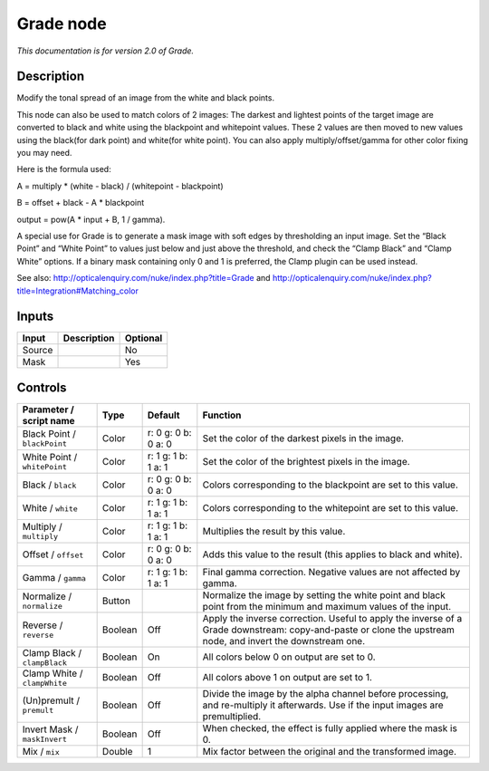 .. _net.sf.openfx.GradePlugin:

Grade node
==========

|pluginIcon| 

*This documentation is for version 2.0 of Grade.*

Description
-----------

Modify the tonal spread of an image from the white and black points.

This node can also be used to match colors of 2 images: The darkest and lightest points of the target image are converted to black and white using the blackpoint and whitepoint values. These 2 values are then moved to new values using the black(for dark point) and white(for white point). You can also apply multiply/offset/gamma for other color fixing you may need.

Here is the formula used:

A = multiply \* (white - black) / (whitepoint - blackpoint)

B = offset + black - A \* blackpoint

output = pow(A \* input + B, 1 / gamma).

A special use for Grade is to generate a mask image with soft edges by thresholding an input image. Set the “Black Point” and “White Point” to values just below and just above the threshold, and check the “Clamp Black” and “Clamp White” options. If a binary mask containing only 0 and 1 is preferred, the Clamp plugin can be used instead.

See also: http://opticalenquiry.com/nuke/index.php?title=Grade and http://opticalenquiry.com/nuke/index.php?title=Integration#Matching_color

Inputs
------

+--------+-------------+----------+
| Input  | Description | Optional |
+========+=============+==========+
| Source |             | No       |
+--------+-------------+----------+
| Mask   |             | Yes      |
+--------+-------------+----------+

Controls
--------

.. tabularcolumns:: |>{\raggedright}p{0.2\columnwidth}|>{\raggedright}p{0.06\columnwidth}|>{\raggedright}p{0.07\columnwidth}|p{0.63\columnwidth}|

.. cssclass:: longtable

+------------------------------+---------+---------------------+------------------------------------------------------------------------------------------------------------------------------------------------------------+
| Parameter / script name      | Type    | Default             | Function                                                                                                                                                   |
+==============================+=========+=====================+============================================================================================================================================================+
| Black Point / ``blackPoint`` | Color   | r: 0 g: 0 b: 0 a: 0 | Set the color of the darkest pixels in the image.                                                                                                          |
+------------------------------+---------+---------------------+------------------------------------------------------------------------------------------------------------------------------------------------------------+
| White Point / ``whitePoint`` | Color   | r: 1 g: 1 b: 1 a: 1 | Set the color of the brightest pixels in the image.                                                                                                        |
+------------------------------+---------+---------------------+------------------------------------------------------------------------------------------------------------------------------------------------------------+
| Black / ``black``            | Color   | r: 0 g: 0 b: 0 a: 0 | Colors corresponding to the blackpoint are set to this value.                                                                                              |
+------------------------------+---------+---------------------+------------------------------------------------------------------------------------------------------------------------------------------------------------+
| White / ``white``            | Color   | r: 1 g: 1 b: 1 a: 1 | Colors corresponding to the whitepoint are set to this value.                                                                                              |
+------------------------------+---------+---------------------+------------------------------------------------------------------------------------------------------------------------------------------------------------+
| Multiply / ``multiply``      | Color   | r: 1 g: 1 b: 1 a: 1 | Multiplies the result by this value.                                                                                                                       |
+------------------------------+---------+---------------------+------------------------------------------------------------------------------------------------------------------------------------------------------------+
| Offset / ``offset``          | Color   | r: 0 g: 0 b: 0 a: 0 | Adds this value to the result (this applies to black and white).                                                                                           |
+------------------------------+---------+---------------------+------------------------------------------------------------------------------------------------------------------------------------------------------------+
| Gamma / ``gamma``            | Color   | r: 1 g: 1 b: 1 a: 1 | Final gamma correction. Negative values are not affected by gamma.                                                                                         |
+------------------------------+---------+---------------------+------------------------------------------------------------------------------------------------------------------------------------------------------------+
| Normalize / ``normalize``    | Button  |                     | Normalize the image by setting the white point and black point from the minimum and maximum values of the input.                                           |
+------------------------------+---------+---------------------+------------------------------------------------------------------------------------------------------------------------------------------------------------+
| Reverse / ``reverse``        | Boolean | Off                 | Apply the inverse correction. Useful to apply the inverse of a Grade downstream: copy-and-paste or clone the upstream node, and invert the downstream one. |
+------------------------------+---------+---------------------+------------------------------------------------------------------------------------------------------------------------------------------------------------+
| Clamp Black / ``clampBlack`` | Boolean | On                  | All colors below 0 on output are set to 0.                                                                                                                 |
+------------------------------+---------+---------------------+------------------------------------------------------------------------------------------------------------------------------------------------------------+
| Clamp White / ``clampWhite`` | Boolean | Off                 | All colors above 1 on output are set to 1.                                                                                                                 |
+------------------------------+---------+---------------------+------------------------------------------------------------------------------------------------------------------------------------------------------------+
| (Un)premult / ``premult``    | Boolean | Off                 | Divide the image by the alpha channel before processing, and re-multiply it afterwards. Use if the input images are premultiplied.                         |
+------------------------------+---------+---------------------+------------------------------------------------------------------------------------------------------------------------------------------------------------+
| Invert Mask / ``maskInvert`` | Boolean | Off                 | When checked, the effect is fully applied where the mask is 0.                                                                                             |
+------------------------------+---------+---------------------+------------------------------------------------------------------------------------------------------------------------------------------------------------+
| Mix / ``mix``                | Double  | 1                   | Mix factor between the original and the transformed image.                                                                                                 |
+------------------------------+---------+---------------------+------------------------------------------------------------------------------------------------------------------------------------------------------------+

.. |pluginIcon| image:: net.sf.openfx.GradePlugin.png
   :width: 10.0%

